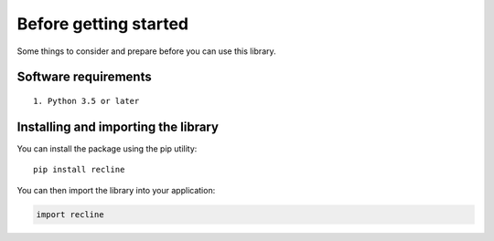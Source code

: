 Before getting started
======================

Some things to consider and prepare before you can use this library.

Software requirements
---------------------

::

    1. Python 3.5 or later


Installing and importing the library
------------------------------------

You can install the package using the pip utility::

    pip install recline


You can then import the library into your application:

.. code-block:: Python

    import recline
